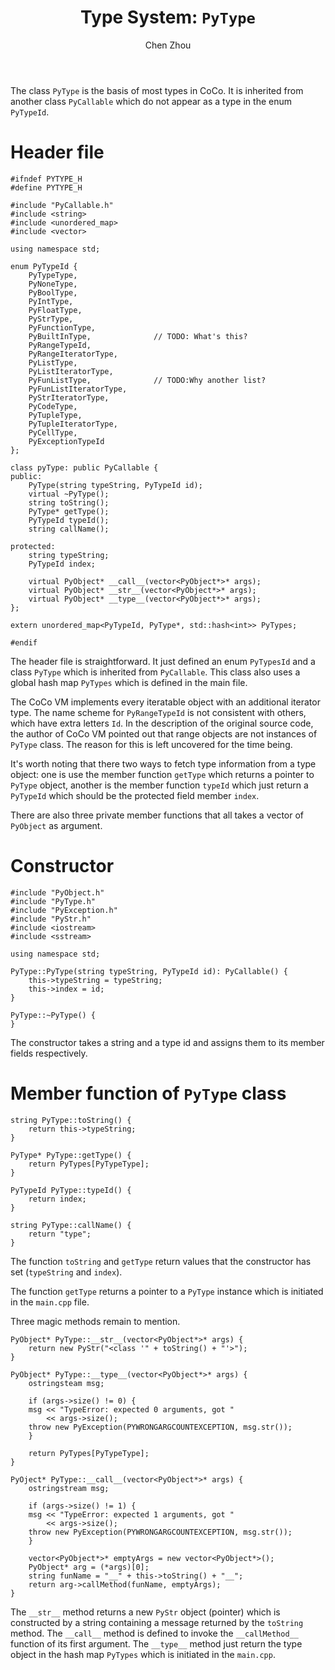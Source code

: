 #+TITLE: Type System: ~PyType~
#+AUTHOR: Chen Zhou

The class ~PyType~ is the basis of most types in CoCo. It is inherited
from another class ~PyCallable~ which do not appear as a type in the
enum ~PyTypeId~.

* Header file

#+BEGIN_SRC c++ :tangle ./export/PyType.h
  #ifndef PYTYPE_H
  #define PYTYPE_H

  #include "PyCallable.h"
  #include <string>
  #include <unordered_map>
  #include <vector>

  using namespace std;

  enum PyTypeId {
      PyTypeType,
      PyNoneType,
      PyBoolType,
      PyIntType,
      PyFloatType,
      PyStrType,
      PyFunctionType,
      PyBuiltInType,              // TODO: What's this?
      PyRangeTypeId,
      PyRangeIteratorType,
      PyListType,
      PyListIteratorType,
      PyFunListType,              // TODO:Why another list?
      PyFunListIteratorType,
      PyStrIteratorType,
      PyCodeType,
      PyTupleType,
      PyTupleIteratorType,
      PyCellType,
      PyExceptionTypeId
  };

  class pyType: public PyCallable {
  public:
      PyType(string typeString, PyTypeId id);
      virtual ~PyType();
      string toString();
      PyType* getType();
      PyTypeId typeId();
      string callName();

  protected:
      string typeString;
      PyTypeId index;

      virtual PyObject* __call__(vector<PyObject*>* args);
      virtual PyObject* __str__(vector<PyObject*>* args);
      virtual PyObject* __type__(vector<PyObject*>* args);
  };

  extern unordered_map<PyTypeId, PyType*, std::hash<int>> PyTypes;

  #endif
#+END_SRC

The header file is straightforward. It just defined an enum
~PyTypesId~ and a class ~PyType~ which is inherited from
~PyCallable~. This class also uses a global hash map ~PyTypes~ which
is defined in the main file.

The CoCo VM implements every iteratable object with an additional
iterator type. The name scheme for ~PyRangeTypeId~ is not consistent
with others, which have extra letters ~Id~. In the description of the
original source code, the author of CoCo VM pointed out that range
objects are not instances of ~PyType~ class. The reason for this is
left uncovered for the time being.

It's worth noting that there two ways to fetch type information from a
type object: one is use the member function ~getType~ which returns a
pointer to ~PyType~ object, another is the member function ~typeId~
which just return a ~PyTypeId~ which should be the protected field
member ~index~.

There are also three private member functions that all takes a vector
of ~PyObject~ as argument.

* Constructor

#+BEGIN_SRC c++ :tangle ./export/PyType.cpp
  #include "PyObject.h"
  #include "PyType.h"
  #include "PyException.h"
  #include "PyStr.h"
  #include <iostream>
  #include <sstream>

  using namespace std;

  PyType::PyType(string typeString, PyTypeId id): PyCallable() {
      this->typeString = typeString;
      this->index = id;
  }

  PyType::~PyType() {
  }
#+END_SRC

The constructor takes a string and a type id and assigns them to its
member fields respectively.

* Member function of ~PyType~ class

#+BEGIN_SRC c++ :tangle ./export/PyType.cpp
  string PyType::toString() {
      return this->typeString;
  }

  PyType* PyType::getType() {
      return PyTypes[PyTypeType];
  }

  PyTypeId PyType::typeId() {
      return index;
  }

  string PyType::callName() {
      return "type";
  }
#+END_SRC

The function ~toString~ and ~getType~ return values that the
constructor has set (~typeString~ and ~index~).

The function ~getType~ returns a pointer to a ~PyType~ instance which
is initiated in the ~main.cpp~ file.

Three magic methods remain to mention.

#+BEGIN_SRC c++ :tangle ./export/PyType.cpp
  PyObject* PyType::__str__(vector<PyObject*>* args) {
      return new PyStr("<class '" + toString() + "'>");
  }

  PyObject* PyType::__type__(vector<PyObject*>* args) {
      ostringsteam msg;

      if (args->size() != 0) {
	  msg << "TypeError: expected 0 arguments, got "
	      << args->size();
	  throw new PyException(PYWRONGARGCOUNTEXCEPTION, msg.str());
      }

      return PyTypes[PyTypeType];
  }

  PyOject* PyType::__call__(vector<PyObject*>* args) {
      ostringstream msg;

      if (args->size() != 1) {
	  msg << "TypeError: expected 1 arguments, got "
	      << args->size();
	  throw new PyException(PYWRONGARGCOUNTEXCEPTION, msg.str());
      }

      vector<PyObject*>* emptyArgs = new vector<PyObject*>();
      PyObject* arg = (*args)[0];
      string funName = "__" + this->toString() + "__";
      return arg->callMethod(funName, emptyArgs);
  }
#+END_SRC

The ~__str__~ method returns a new
~PyStr~ object (pointer) which is constructed by a string containing a message
returned by the ~toString~ method. The ~__call__~ method is defined to invoke
the ~__callMethod__~ function of its first argument. The ~__type__~ method just
return the type object in the hash map ~PyTypes~ which is initiated in the
~main.cpp~.
